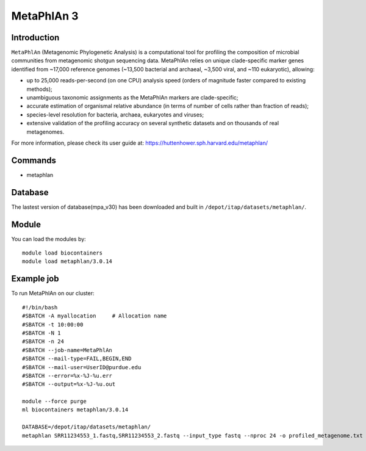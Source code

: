 .. _backbone-label:

MetaPhlAn 3
==============================

Introduction
~~~~~~~
``MetaPhlAn`` (Metagenomic Phylogenetic Analysis) is a computational tool for profiling the composition of microbial communities from metagenomic shotgun sequencing data. MetaPhlAn relies on unique clade-specific marker genes identified from ~17,000 reference genomes (~13,500 bacterial and archaeal, ~3,500 viral, and ~110 eukaryotic), allowing:  

- up to 25,000 reads-per-second (on one CPU) analysis speed (orders of magnitude faster compared to existing methods);
- unambiguous taxonomic assignments as the MetaPhlAn markers are clade-specific;
- accurate estimation of organismal relative abundance (in terms of number of cells rather than fraction of reads);
- species-level resolution for bacteria, archaea, eukaryotes and viruses;
- extensive validation of the profiling accuracy on several synthetic datasets and on thousands of real metagenomes.

For more information, please check its user guide at: https://huttenhower.sph.harvard.edu/metaphlan/

Commands
~~~~~~  
- metaphlan


Database  
~~~~~~
The lastest version of database(mpa_v30) has been downloaded and built in ``/depot/itap/datasets/metaphlan/``.

Module
~~~~~~~
You can load the modules by::

    module load biocontainers
    module load metaphlan/3.0.14  

Example job
~~~~~~~
To run MetaPhlAn on our cluster::

    #!/bin/bash
    #SBATCH -A myallocation     # Allocation name 
    #SBATCH -t 10:00:00
    #SBATCH -N 1
    #SBATCH -n 24
    #SBATCH --job-name=MetaPhlAn
    #SBATCH --mail-type=FAIL,BEGIN,END
    #SBATCH --mail-user=UserID@purdue.edu
    #SBATCH --error=%x-%J-%u.err
    #SBATCH --output=%x-%J-%u.out

    module --force purge
    ml biocontainers metaphlan/3.0.14
    
    DATABASE=/depot/itap/datasets/metaphlan/
    metaphlan SRR11234553_1.fastq,SRR11234553_2.fastq --input_type fastq --nproc 24 -o profiled_metagenome.txt --bowtie2db $DATABASE  --bowtie2out metagenome.bowtie2.bz2

